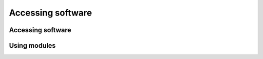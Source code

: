 .. index:: Accessing software
.. _software:

Accessing software
==================

Accessing software
##################

Using modules
#############

